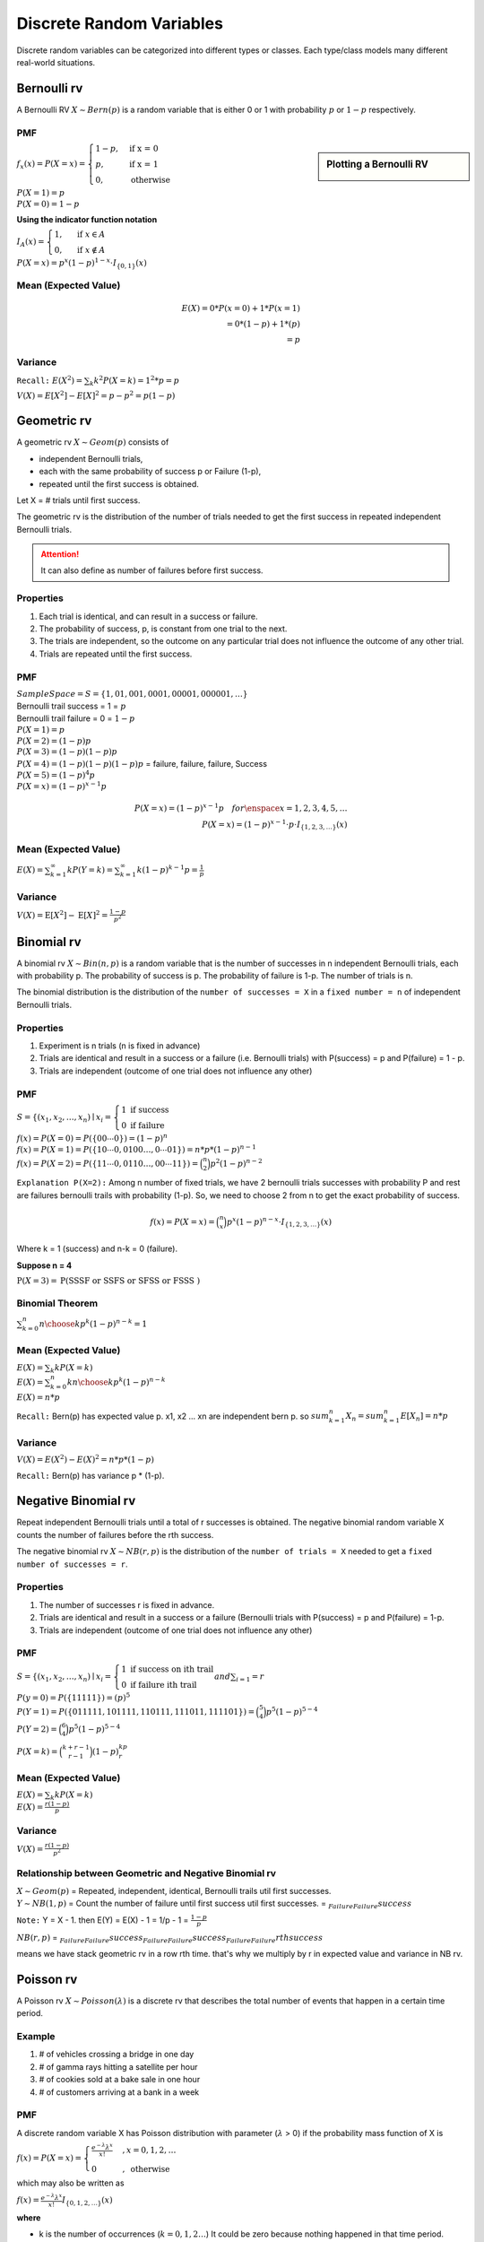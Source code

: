 .. title::
   Discrete Random Variables and Discrete Probability Distributions

##########################
Discrete Random Variables
##########################

Discrete random variables can be categorized into different types or classes. Each type/class models many different
real-world situations.

Bernoulli rv
=============
A Bernoulli RV :math:`X \sim Bern(p)` is a random variable that is either 0 or 1 with probability
:math:`p` or :math:`1-p` respectively.

PMF
^^^^

.. sidebar:: Plotting a Bernoulli RV

    .. image:: https://cdn.mathpix.com/snip/images/2BzUHHIM-lL8kYbKoat1eKP_pvHxblpfmSv6tQ6nU1I.original.fullsize.png

:math:`f_x(x)=P(X=x)=\begin{cases} 1-p,  & \text{ if x = 0 } \\ p, & \text{if x = 1 } \\ 0,  & \text{otherwise} \end{cases}`

| :math:`P(X=1)=p`
| :math:`P(X=0)=1-p`

**Using the indicator function notation**

:math:`I_{A}(x)= \begin{cases}1, & \text { if } x \in A \\ 0, & \text { if } x \notin A\end{cases}`

:math:`P(X=x)=p^{x}(1-p)^{1-x} \cdot I_{\{0,1\}}(x)`

Mean (Expected Value)
^^^^^^^^^^^^^^^^^^^^^^
.. math::
    E(X)= 0 * P(x=0) + 1 * P(x=1) \\ = 0 * (1-p) + 1 * (p) \\ = p

Variance
^^^^^^^^^
``Recall:`` :math:`E(X^2)=\sum_{k} k^2 P(X=k) = 1^2 * p = p`

:math:`V(X) = {E}[X^2] - {E}[X]^2 = p - p^2 = p(1-p)`


Geometric rv
=============
A geometric rv :math:`X \sim Geom(p)` consists of

- independent Bernoulli trials,
- each with the same probability of success p or Failure (1-p),
- repeated until the first success is obtained.

Let X = # trials until first success.

The geometric rv is the distribution of the number of trials needed to get the first success in repeated
independent Bernoulli trials.

.. Attention:: It can also define as number of failures before first success.

Properties
^^^^^^^^^^^
#. Each trial is identical, and can result in a success or failure.
#. The probability of success, p, is constant from one trial to the next.
#. The trials are independent, so the outcome on any particular trial does not influence the outcome of any other trial.
#. Trials are repeated until the first success.

PMF
^^^^
| :math:`Sample Space =S=\{1,01,001,0001,00001,000001,\dots\}`
| Bernoulli trail success = 1 = :math:`p`
| Bernoulli trail failure = 0 = :math:`1-p`


| :math:`P(X=1)=p`
| :math:`P(X=2)=(1-p) p`
| :math:`P(X=3)=(1-p)(1-p)p`
| :math:`P(X=4)=(1-p)(1-p)(1-p)p` = failure, failure, failure, Success
| :math:`P(X=5)=(1-p)^{4}p`
| :math:`P(X=x)=(1-p)^{x-1}p`

.. math::

    P(X=x)=(1-p)^{x-1}p \quad  for \enspace x = {1,2,3,4,5,\dots}
    \\
    P(X=x)=(1-p)^{x-1} \cdot p \cdot I_{\{1,2,3, \ldots\}}(x)

Mean (Expected Value)
^^^^^^^^^^^^^^^^^^^^^^
:math:`E(X) = \sum_{k=1}^{\infty} k P(Y=k) = \sum_{k=1}^{\infty} k (1-p)^{k-1}p = \frac{1} p`

Variance
^^^^^^^^^
:math:`V(X) = \operatorname{E}[X^2] - \operatorname{E}[X]^2 = \frac{1-p}{p^{2}}`

Binomial rv
============
A binomial rv :math:`X \sim Bin(n,p)` is a random variable that is the number of successes in n independent
Bernoulli trials, each with probability p. The probability of success is p. The probability of failure is 1-p.
The number of trials is n.

The binomial distribution is the distribution of the ``number of successes = X`` in a ``fixed number = n`` of
independent Bernoulli trials.


Properties
^^^^^^^^^^^
#. Experiment is n trials (n is fixed in advance)
#. Trials are identical and result in a success or a failure (i.e. Bernoulli trials) with P(success) = p and P(failure) = 1 - p.
#. Trials are independent (outcome of one trial does not influence any other)

PMF
^^^^
:math:`S = \left\{\left(x_{1}, x_{2}, \ldots, x_{n}\right) \mid x_{i}\right. =\left\{\begin{array}{l} 1 \text { if } \text { success } \\ 0 \text { if failure }\end{array}\right.`

| :math:`f(x)=P(X=0)=P(\{00 \cdots 0\})=(1-p)^{n}`
| :math:`f(x)=P(X=1)=P(\{10 \cdots 0,0100 \ldots,0 \cdots 01\}) = n*p*(1-p)^{n-1}`
| :math:`f(x)=P(X=2)=P(\{11 \cdots 0,0110 \ldots,00 \cdots 11\}) = \binom{n}{2}p^2(1-p)^{n-2}`

``Explanation P(X=2):`` Among n number of fixed trials, we have 2 bernoulli trials successes with probability P  and
rest are failures bernoulli trails with probability (1-p). So, we need to choose 2 from n to get the exact probability
of success.

.. math::

    f(x)=P(X=x)= \binom{n}{x}p^x(1-p)^{n-x} \cdot I_{\{1,2,3, \ldots\}}(x)

Where k = 1 (success) and n-k = 0 (failure).

**Suppose n = 4**

:math:`\mathrm{P}(X=3)=\mathrm{P}(\mathrm{SSSF} \text { or } \mathrm{SSFS} \text { or SFSS or FSSS })`

Binomial Theorem
^^^^^^^^^^^^^^^^^
:math:`\sum_{k=0}^n {n \choose k}p^{k}(1-p)^{n-k} = 1`

Mean (Expected Value)
^^^^^^^^^^^^^^^^^^^^^^
| :math:`E(X)=\sum_{k} k P(X=k)`
| :math:`E(X)=\sum_{k=0}^n k {n \choose k}p^{k}(1-p)^{n-k}`
| :math:`E(X)= n * p`

``Recall:`` Bern(p) has expected value p. x1, x2 ... xn are independent bern p. so
:math:`sum_{k=1}^n X_n = sum_{k=1}^n E[X_n] = n * p`


Variance
^^^^^^^^
:math:`V(X)= E(X^2) - E(X)^2 = n * p * (1-p)`

``Recall:`` Bern(p) has variance p * (1-p).


Negative Binomial rv
=====================
Repeat independent Bernoulli trials until a total of r successes is obtained. The negative binomial random variable X
counts the number of failures before the rth success.

The negative binomial rv :math:`X \sim NB(r,p)` is the distribution of the ``number of trials = X`` needed to get a
``fixed number of successes = r``.

Properties
^^^^^^^^^^^
#. The number of successes r is fixed in advance.
#. Trials are identical and result in a success or a failure (Bernoulli trials with P(success) = p and P(failure) = 1-p.
#. Trials are independent (outcome of one trial does not influence any other)

PMF
^^^^
:math:`S = \left\{\left(x_{1}, x_{2}, \ldots, x_{n}\right) \mid x_{i}\right. =\left\{\begin{array}{l} 1 \text { if } \text { success on ith trail } \\ 0 \text { if failure ith trail }\end{array}\right. and \sum_{i=1}  = r`

| :math:`P(y=0)=P(\{11111\})=(p)^{5}`
| :math:`P(Y=1)=P(\{011111,101111,110111,111011,111101\}) = \binom{5}{4}p^5(1-p)^{5-4}`
| :math:`P(Y=2) = \binom{6}{4}p^5(1-p)^{5-4}`

:math:`P(X = k) = \binom{k+r-1}{r-1} (1-p)^kp^r`

Mean (Expected Value)
^^^^^^^^^^^^^^^^^^^^^^
| :math:`E(X)=\sum_{k} k P(X=k)`
| :math:`E(X)= \frac{r(1-p)}{p}`

Variance
^^^^^^^^
:math:`V(X)= \frac{r(1-p)}{p^2}`

Relationship between Geometric and Negative Binomial rv
^^^^^^^^^^^^^^^^^^^^^^^^^^^^^^^^^^^^^^^^^^^^^^^^^^^^^^^
| :math:`X \sim Geom(p)` = Repeated, independent, identical, Bernoulli trails util first successes.
| :math:`Y \sim NB(1,p)` = Count the number of failure until first success util first successes. = :math:`\underbrace{}_{Failure} \underbrace{}_{Failure} success`

``Note:`` Y = X - 1. then E(Y) = E(X) - 1 = 1/p - 1 = :math:`\frac{1-p}{p}`

:math:`NB(r,p)` = :math:`\underbrace{}_{Failure} \underbrace{}_{Failure} success \underbrace{}_{Failure} \underbrace{}_{Failure} success \underbrace{}_{Failure} \underbrace{}_{Failure} rth success`

means we have stack geometric rv in a row rth time. that's why we multiply by r in expected value and variance in NB rv.


Poisson rv
===========
A Poisson rv :math:`X \sim Poisson(\lambda)` is a discrete rv that describes the total number of events that happen in a certain time period.

Example
^^^^^^^^
#. # of vehicles crossing a bridge in one day
#. # of gamma rays hitting a satellite per hour
#. # of cookies sold at a bake sale in one hour
#. # of customers arriving at a bank in a week

PMF
^^^^
A discrete random variable X has Poisson distribution with parameter (:math:`\lambda` > 0) if the
probability mass function of X is

:math:`f(x)=P(X=x)= \begin{cases}\frac{e^{-\lambda} \lambda^{x}}{x !} & , x=0,1,2, \ldots \\ 0 & , \text { otherwise }\end{cases}`

which may also be written as

:math:`f(x)=\frac{e^{-\lambda} \lambda^{x}}{x !} I_{\{0,1,2, \ldots\}}(x)`

**where**

* k is the number of occurrences (:math:`k = 0,1,2\dots`) It could be zero because nothing happened in that time period.
* e} is (e = 2.71828..)

While this pmf might appear to be highly structured, it really is the epitome of randomness. Imagine taking a 20 acre plot of land and dividing it into 1 square foot
sections. (There are 871,200 sections!) Suppose you were able to scatter 5 trillion
grass seeds on this land in a completely random way that does not favor one section
over another. One can show that the number of seeds that fall into any one section
follows a Poisson distribution with some parameter λ. More specifically, one can show
that the Poisson distribution is a limiting case of the binomial distribution when n
gets really large and p get really small. “Success” here is the event that any given seed
falls into one particular section. We then want to count the number of successes in 5
trillion trials.

In general, the Poisson distribution is often used to describe the distribution of rare
events in a large population.

**All probabilities sum to 1**

:math:`\sum_{k=0}^{\infty} P(X=k)=\sum_{k=0}^{\infty} \frac{\lambda^{k}}{k !} e^{-\lambda}=e^{-\lambda} \sum_{k=0}^{\infty} \frac{\lambda^{k}}{k!} = e^{-\lambda} *  e^{\lambda} = 1`

Mean (Expected Value)
^^^^^^^^^^^^^^^^^^^^^^
:math:`E(X)=\sum_{k=0}^{\infty} k P(X=k)=\sum_{k=0}^{\infty} k \frac{\lambda^{k}}{k !} e^{-\lambda}=\lambda \sum_{k=1}^{\infty} \frac{\lambda^{k-1}}{(k-1) !} e^{-\lambda} = \lambda`

:math:`E\left(X^{2}\right)=\sum_{k=0}^{\infty} k^{2} P(X=k)=\sum_{k=0}^{\infty} k^{2} \frac{\lambda^{k}}{k !} e^{-\lambda}=\lambda(\lambda+1)^{e}`

Variance
^^^^^^^^^
:math:`V(X)=E\left(X^{2}\right)-(E(X))^{2}=\lambda(\lambda+1)-\lambda^{2}=\lambda`